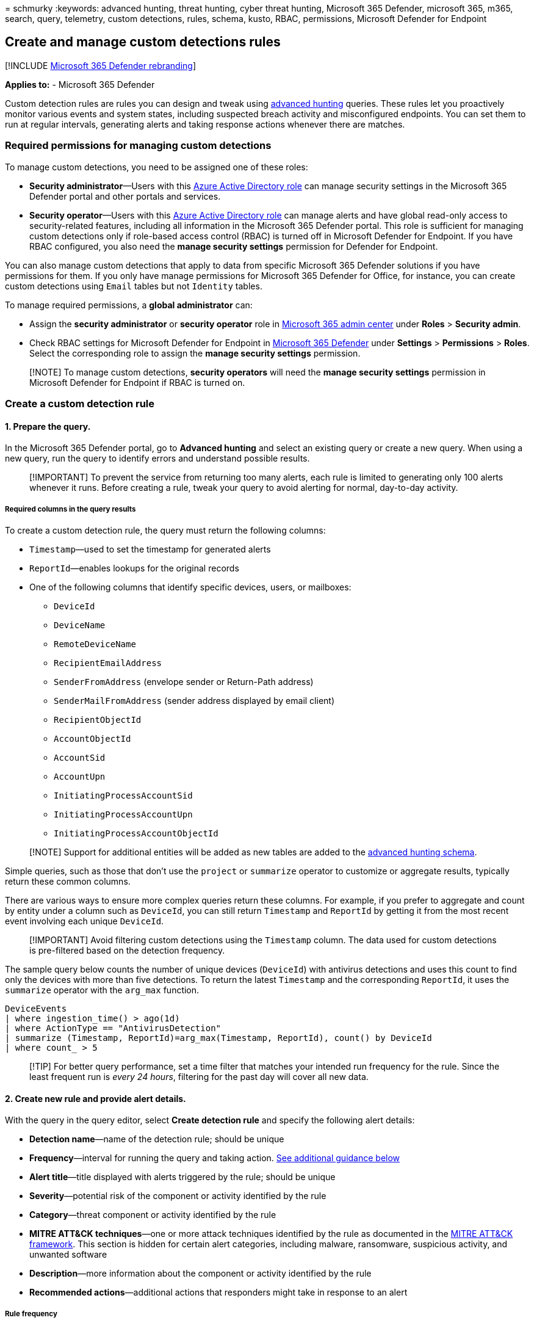 = 
schmurky
:keywords: advanced hunting, threat hunting, cyber threat hunting,
Microsoft 365 Defender, microsoft 365, m365, search, query, telemetry,
custom detections, rules, schema, kusto, RBAC, permissions, Microsoft
Defender for Endpoint

== Create and manage custom detections rules

{empty}[!INCLUDE link:../includes/microsoft-defender.md[Microsoft 365
Defender rebranding]]

*Applies to:* - Microsoft 365 Defender

Custom detection rules are rules you can design and tweak using
link:advanced-hunting-overview.md[advanced hunting] queries. These rules
let you proactively monitor various events and system states, including
suspected breach activity and misconfigured endpoints. You can set them
to run at regular intervals, generating alerts and taking response
actions whenever there are matches.

=== Required permissions for managing custom detections

To manage custom detections, you need to be assigned one of these roles:

* *Security administrator*—Users with this
link:/azure/active-directory/roles/permissions-reference#security-administrator[Azure
Active Directory role] can manage security settings in the Microsoft 365
Defender portal and other portals and services.
* *Security operator*—Users with this
link:/azure/active-directory/roles/permissions-reference#security-operator[Azure
Active Directory role] can manage alerts and have global read-only
access to security-related features, including all information in the
Microsoft 365 Defender portal. This role is sufficient for managing
custom detections only if role-based access control (RBAC) is turned off
in Microsoft Defender for Endpoint. If you have RBAC configured, you
also need the *manage security settings* permission for Defender for
Endpoint.

You can also manage custom detections that apply to data from specific
Microsoft 365 Defender solutions if you have permissions for them. If
you only have manage permissions for Microsoft 365 Defender for Office,
for instance, you can create custom detections using `Email` tables but
not `Identity` tables.

To manage required permissions, a *global administrator* can:

* Assign the *security administrator* or *security operator* role in
https://admin.microsoft.com/[Microsoft 365 admin center] under *Roles* >
*Security admin*.
* Check RBAC settings for Microsoft Defender for Endpoint in
https://security.microsoft.com/[Microsoft 365 Defender] under *Settings*
> *Permissions* > *Roles*. Select the corresponding role to assign the
*manage security settings* permission.

____
[!NOTE] To manage custom detections, *security operators* will need the
*manage security settings* permission in Microsoft Defender for Endpoint
if RBAC is turned on.
____

=== Create a custom detection rule

==== 1. Prepare the query.

In the Microsoft 365 Defender portal, go to *Advanced hunting* and
select an existing query or create a new query. When using a new query,
run the query to identify errors and understand possible results.

____
[!IMPORTANT] To prevent the service from returning too many alerts, each
rule is limited to generating only 100 alerts whenever it runs. Before
creating a rule, tweak your query to avoid alerting for normal,
day-to-day activity.
____

===== Required columns in the query results

To create a custom detection rule, the query must return the following
columns:

* `Timestamp`—used to set the timestamp for generated alerts
* `ReportId`—enables lookups for the original records
* One of the following columns that identify specific devices, users, or
mailboxes:
** `DeviceId`
** `DeviceName`
** `RemoteDeviceName`
** `RecipientEmailAddress`
** `SenderFromAddress` (envelope sender or Return-Path address)
** `SenderMailFromAddress` (sender address displayed by email client)
** `RecipientObjectId`
** `AccountObjectId`
** `AccountSid`
** `AccountUpn`
** `InitiatingProcessAccountSid`
** `InitiatingProcessAccountUpn`
** `InitiatingProcessAccountObjectId`

____
[!NOTE] Support for additional entities will be added as new tables are
added to the link:advanced-hunting-schema-tables.md[advanced hunting
schema].
____

Simple queries, such as those that don’t use the `project` or
`summarize` operator to customize or aggregate results, typically return
these common columns.

There are various ways to ensure more complex queries return these
columns. For example, if you prefer to aggregate and count by entity
under a column such as `DeviceId`, you can still return `Timestamp` and
`ReportId` by getting it from the most recent event involving each
unique `DeviceId`.

____
[!IMPORTANT] Avoid filtering custom detections using the `Timestamp`
column. The data used for custom detections is pre-filtered based on the
detection frequency.
____

The sample query below counts the number of unique devices (`DeviceId`)
with antivirus detections and uses this count to find only the devices
with more than five detections. To return the latest `Timestamp` and the
corresponding `ReportId`, it uses the `summarize` operator with the
`arg_max` function.

[source,kusto]
----
DeviceEvents
| where ingestion_time() > ago(1d)
| where ActionType == "AntivirusDetection"
| summarize (Timestamp, ReportId)=arg_max(Timestamp, ReportId), count() by DeviceId
| where count_ > 5
----

____
[!TIP] For better query performance, set a time filter that matches your
intended run frequency for the rule. Since the least frequent run is
_every 24 hours_, filtering for the past day will cover all new data.
____

==== 2. Create new rule and provide alert details.

With the query in the query editor, select *Create detection rule* and
specify the following alert details:

* *Detection name*—name of the detection rule; should be unique
* *Frequency*—interval for running the query and taking action.
link:#rule-frequency[See additional guidance below]
* *Alert title*—title displayed with alerts triggered by the rule;
should be unique
* *Severity*—potential risk of the component or activity identified by
the rule
* *Category*—threat component or activity identified by the rule
* *MITRE ATT&CK techniques*—one or more attack techniques identified by
the rule as documented in the https://attack.mitre.org/[MITRE ATT&CK
framework]. This section is hidden for certain alert categories,
including malware, ransomware, suspicious activity, and unwanted
software
* *Description*—more information about the component or activity
identified by the rule
* *Recommended actions*—additional actions that responders might take in
response to an alert

===== Rule frequency

When you save a new rule, it runs and checks for matches from the past
30 days of data. The rule then runs again at fixed intervals, applying a
lookback duration based on the frequency you choose:

* *Every 24 hours*—runs every 24 hours, checking data from the past 30
days
* *Every 12 hours*—runs every 12 hours, checking data from the past 48
hours
* *Every 3 hours*—runs every 3 hours, checking data from the past 12
hours
* *Every hour*—runs hourly, checking data from the past 4 hours

When you edit a rule, it will run with the applied changes in the next
run time scheduled according to the frequency you set. The rule
frequency is based on the event timestamp and not the ingestion time.

____
[!TIP] Match the time filters in your query with the lookback duration.
Results outside of the lookback duration are ignored.
____

Select the frequency that matches how closely you want to monitor
detections. Consider your organization’s capacity to respond to the
alerts.

==== 3. Choose the impacted entities.

Identify the columns in your query results where you expect to find the
main affected or impacted entity. For example, a query might return
sender (`SenderFromAddress` or `SenderMailFromAddress`) and recipient
(`RecipientEmailAddress`) addresses. Identifying which of these columns
represent the main impacted entity helps the service aggregate relevant
alerts, correlate incidents, and target response actions.

You can select only one column for each entity type (mailbox, user, or
device). Columns that are not returned by your query can’t be selected.

==== 4. Specify actions.

Your custom detection rule can automatically take actions on devices,
files, users, or emails that are returned by the query.

:::image type=``content'' source=``../../media/ah-custom-actions.png''
alt-text=``Screenshot that shows actions for custom detections in the
Microsoft 365 Defender portal.''
lightbox=``../../media/ah-custom-actions.png'':::

===== Actions on devices

These actions are applied to devices in the `DeviceId` column of the
query results: - *Isolate device*—uses Microsoft Defender for Endpoint
to apply full network isolation, preventing the device from connecting
to any application or service.
link:/windows/security/threat-protection/microsoft-defender-atp/respond-machine-alerts#isolate-devices-from-the-network[Learn
more about Microsoft Defender for Endpoint machine isolation] - *Collect
investigation package*—collects device information in a ZIP file.
link:/windows/security/threat-protection/microsoft-defender-atp/respond-machine-alerts#collect-investigation-package-from-devices[Learn
more about the Microsoft Defender for Endpoint investigation package] -
*Run antivirus scan*—performs a full Microsoft Defender Antivirus scan
on the device - *Initiate investigation*—initiates an
link:m365d-autoir.md[automated investigation] on the device - *Restrict
app execution*—sets restrictions on device to allow only files that are
signed with a Microsoft-issued certificate to run.
link:/microsoft-365/security/defender-endpoint/respond-machine-alerts#restrict-app-execution[Learn
more about app restrictions with Microsoft Defender for Endpoint]

===== Actions on files

* When selected, the *Allow/Block* action can be applied to the file.
Blocking files are only allowed if you have _Remediate_ permissions for
files and if the query results have identified a file ID, such as a
SHA1. Once a file is blocked, other instances of the same file in all
devices are also blocked. You can control which device group the
blocking is applied to, but not specific devices.
* When selected, the *Quarantine file* action can be applied to files in
the `SHA1`, `InitiatingProcessSHA1`, `SHA256`, or
`InitiatingProcessSHA256` column of the query results. This action
deletes the file from its current location and places a copy in
quarantine.

===== Actions on users

* When selected, the *Mark user as compromised* action is taken on users
in the `AccountObjectId`, `InitiatingProcessAccountObjectId`, or
`RecipientObjectId` column of the query results. This action sets the
users risk level to ``high'' in Azure Active Directory, triggering
corresponding
link:/azure/active-directory/identity-protection/overview-identity-protection[identity
protection policies].
* Select *Disable user* to temporarily prevent a user from logging in.
* Select *Force password reset* to prompt the user to change their
password on the next sign in session.

Both the Disable user and Force password reset options require the user
SID, which are in the columns `AccountSid`,
`InitiatingProcessAccountSid`, `RequestAccountSid`, and `OnPremSid`.

For more details on user actions, read
link:/defender-for-identity/remediation-actions[Remediation actions in
Microsoft Defender for Identity].

===== Actions on emails

* If the custom detection yields email messages, you can select *Move to
mailbox folder* to move the email to a selected folder (any of *Junk*,
*Inbox*, or *Deleted items* folders).
* Alternatively, you can select *Delete email* and then choose to either
move the emails to Deleted Items (*Soft delete*) or delete the selected
emails permanently (*Hard delete*).

The columns `NetworkMessageId` and `RecipientEmailAddress` must be
present to apply actions to email messages.

==== 5. Set the rule scope.

Set the scope to specify which devices are covered by the rule. The
scope influences rules that check devices and doesn’t affect rules that
check only mailboxes and user accounts or identities.

When setting the scope, you can select:

* All devices
* Specific device groups

Only data from devices in scope will be queried. Also, actions will be
taken only on those devices.

==== 6. Review and turn on the rule.

After reviewing the rule, select *Create* to save it. The custom
detection rule immediately runs. It runs again based on configured
frequency to check for matches, generate alerts, and take response
actions.

____
[!Important] Custom detections should be regularly reviewed for
efficiency and effectiveness. To make sure you are creating detections
that trigger true alerts, take time to review your existing custom
detections by following the steps in
link:#manage-existing-custom-detection-rules[Manage existing custom
detection rules].  +
You maintain control over the broadness or specificity of your custom
detections so any false alerts generated by custom detections might
indicate a need to modify certain parameters of the rules.
____

=== Manage existing custom detection rules

You can view the list of existing custom detection rules, check their
previous runs, and review the alerts they have triggered. You can also
run a rule on demand and modify it.

____
[!TIP] Alerts raised by custom detections are available over alerts and
incident APIs. For more information, see link:api-supported.md[Supported
Microsoft 365 Defender APIs].
____

==== View existing rules

To view all existing custom detection rules, navigate to *Hunting* >
*Custom detection rules*. The page lists all the rules with the
following run information:

* *Last run*—when a rule was last run to check for query matches and
generate alerts
* *Last run status*—whether a rule ran successfully
* *Next run*—the next scheduled run
* *Status*—whether a rule has been turned on or off

==== View rule details, modify rule, and run rule

To view comprehensive information about a custom detection rule, go to
*Hunting* > *Custom detection rules* and then select the name of rule.
You can then view general information about the rule, including
information its run status and scope. The page also provides the list of
triggered alerts and actions.

:::image type=``content''
source=``../../media/custom-detect-rules-view.png'' alt-text=``The
Custom detection rule details page in the Microsoft 365 Defender
portal'' lightbox=``../../media/custom-detect-rules-view.png'':::
_Custom detection rule details_

You can also take the following actions on the rule from this page:

* *Run*—run the rule immediately. This also resets the interval for the
next run.
* *Edit*—modify the rule without changing the query
* *Modify query*—edit the query in advanced hunting
* *Turn on* / *Turn off*—enable the rule or stop it from running
* *Delete*—turn off the rule and remove it

==== View and manage triggered alerts

In the rule details screen (*Hunting* > *Custom detections* > *[Rule
name]*), go to *Triggered alerts*, which lists the alerts generated by
matches to the rule. Select an alert to view detailed information about
it and take the following actions:

* Manage the alert by setting its status and classification (true or
false alert)
* Link the alert to an incident
* Run the query that triggered the alert on advanced hunting

==== Review actions

In the rule details screen (*Hunting* > *Custom detections* > *[Rule
name]*), go to *Triggered actions*, which lists the actions taken based
on matches to the rule.

____
[!TIP] To quickly view information and take action on an item in a
table, use the selection column [✓] at the left of the table.
____

____
[!NOTE] Some columns in this article might not be available in Microsoft
Defender for Endpoint. link:m365d-enable.md[Turn on Microsoft 365
Defender] to hunt for threats using more data sources. You can move your
advanced hunting workflows from Microsoft Defender for Endpoint to
Microsoft 365 Defender by following the steps in
link:advanced-hunting-migrate-from-mde.md[Migrate advanced hunting
queries from Microsoft Defender for Endpoint].
____

=== See also

* link:custom-detections-overview.md[Custom detections overview]
* link:advanced-hunting-overview.md[Advanced hunting overview]
* link:advanced-hunting-query-language.md[Learn the advanced hunting
query language]
* link:advanced-hunting-migrate-from-mde.md[Migrate advanced hunting
queries from Microsoft Defender for Endpoint]
